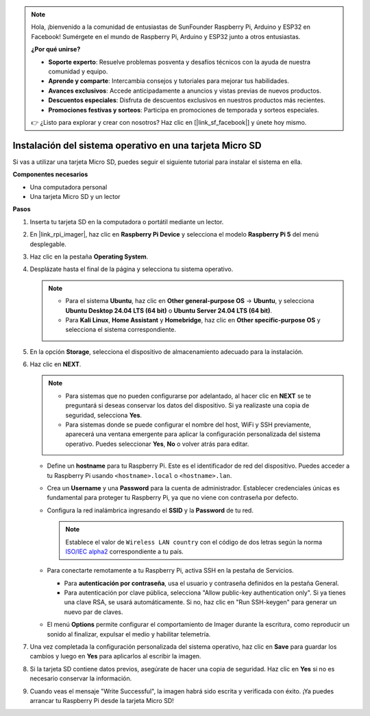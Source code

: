 .. note::

    Hola, ¡bienvenido a la comunidad de entusiastas de SunFounder Raspberry Pi, Arduino y ESP32 en Facebook! Sumérgete en el mundo de Raspberry Pi, Arduino y ESP32 junto a otros entusiastas.

    **¿Por qué unirse?**

    - **Soporte experto**: Resuelve problemas posventa y desafíos técnicos con la ayuda de nuestra comunidad y equipo.
    - **Aprende y comparte**: Intercambia consejos y tutoriales para mejorar tus habilidades.
    - **Avances exclusivos**: Accede anticipadamente a anuncios y vistas previas de nuevos productos.
    - **Descuentos especiales**: Disfruta de descuentos exclusivos en nuestros productos más recientes.
    - **Promociones festivas y sorteos**: Participa en promociones de temporada y sorteos especiales.

    👉 ¿Listo para explorar y crear con nosotros? Haz clic en [|link_sf_facebook|] y únete hoy mismo.

.. _install_to_sd_home_bridge_mini:

Instalación del sistema operativo en una tarjeta Micro SD
==============================================================

Si vas a utilizar una tarjeta Micro SD, puedes seguir el siguiente tutorial para instalar el sistema en ella.


**Componentes necesarios**

* Una computadora personal
* Una tarjeta Micro SD y un lector

**Pasos**

#. Inserta tu tarjeta SD en la computadora o portátil mediante un lector.

#. En |link_rpi_imager|, haz clic en **Raspberry Pi Device** y selecciona el modelo **Raspberry Pi 5** del menú desplegable.

   .. image:: img/os_choose_device_pi5.png
      :width: 90%


#. Haz clic en la pestaña **Operating System**.

   .. image:: img/os_choose_os.png
      :width: 90%

#. Desplázate hasta el final de la página y selecciona tu sistema operativo.

   .. note::

      * Para el sistema **Ubuntu**, haz clic en **Other general-purpose OS** -> **Ubuntu**, y selecciona **Ubuntu Desktop 24.04 LTS (64 bit)** o **Ubuntu Server 24.04 LTS (64 bit)**.
      * Para **Kali Linux**, **Home Assistant** y **Homebridge**, haz clic en **Other specific-purpose OS** y selecciona el sistema correspondiente.

   .. image:: img/os_other_os.png
      :width: 90%

#. En la opción **Storage**, selecciona el dispositivo de almacenamiento adecuado para la instalación.

   .. image:: img/nvme_ssd_storage.png
      :width: 90%


#. Haz clic en **NEXT**.

   .. note::

      * Para sistemas que no pueden configurarse por adelantado, al hacer clic en **NEXT** se te preguntará si deseas conservar los datos del dispositivo. Si ya realizaste una copia de seguridad, selecciona **Yes**.

      * Para sistemas donde se puede configurar el nombre del host, WiFi y SSH previamente, aparecerá una ventana emergente para aplicar la configuración personalizada del sistema operativo. Puedes seleccionar **Yes**, **No** o volver atrás para editar.

   .. image:: img/os_enter_setting.png
      :width: 90%


   * Define un **hostname** para tu Raspberry Pi. Este es el identificador de red del dispositivo. Puedes acceder a tu Raspberry Pi usando ``<hostname>.local`` o ``<hostname>.lan``.

     .. image:: img/os_set_hostname.png

   * Crea un **Username** y una **Password** para la cuenta de administrador. Establecer credenciales únicas es fundamental para proteger tu Raspberry Pi, ya que no viene con contraseña por defecto.

     .. image:: img/os_set_username.png

   * Configura la red inalámbrica ingresando el **SSID** y la **Password** de tu red.

     .. note::

       Establece el valor de ``Wireless LAN country`` con el código de dos letras según la norma `ISO/IEC alpha2 <https://en.wikipedia.org/wiki/ISO_3166-1_alpha-2#Officially_assigned_code_elements>`_ correspondiente a tu país.

     .. image:: img/os_set_wifi.png

   * Para conectarte remotamente a tu Raspberry Pi, activa SSH en la pestaña de Servicios.

     * Para **autenticación por contraseña**, usa el usuario y contraseña definidos en la pestaña General.
     * Para autenticación por clave pública, selecciona "Allow public-key authentication only". Si ya tienes una clave RSA, se usará automáticamente. Si no, haz clic en "Run SSH-keygen" para generar un nuevo par de claves.

     .. image:: img/os_enable_ssh.png

   * El menú **Options** permite configurar el comportamiento de Imager durante la escritura, como reproducir un sonido al finalizar, expulsar el medio y habilitar telemetría.

     .. image:: img/os_options.png

#. Una vez completada la configuración personalizada del sistema operativo, haz clic en **Save** para guardar los cambios y luego en **Yes** para aplicarlos al escribir la imagen.

   .. image:: img/os_click_yes.png
      :width: 90%


#. Si la tarjeta SD contiene datos previos, asegúrate de hacer una copia de seguridad. Haz clic en **Yes** si no es necesario conservar la información.

   .. image:: img/os_continue.png
      :width: 90%


#. Cuando veas el mensaje "Write Successful", la imagen habrá sido escrita y verificada con éxito. ¡Ya puedes arrancar tu Raspberry Pi desde la tarjeta Micro SD!
